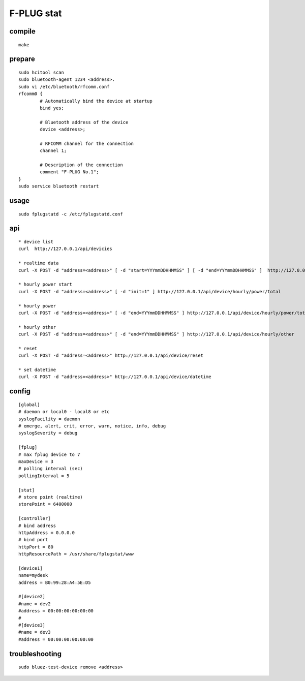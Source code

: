 F-PLUG stat
===========


compile
-------

::

    make


prepare
-------

::

    sudo hcitool scan 
    sudo bluetooth-agent 1234 <address>.
    sudo vi /etc/bluetooth/rfcomm.conf
    rfcomm0 {
            # Automatically bind the device at startup
            bind yes;

            # Bluetooth address of the device
            device <address>; 

            # RFCOMM channel for the connection
            channel 1;

            # Description of the connection
            comment "F-PLUG No.1";
    }
    sudo service bluetooth restart


usage
-----

::

    sudo fplugstatd -c /etc/fplugstatd.conf
    

api
---

::

    * device list 
    curl  http://127.0.0.1/api/devicies
    
    * realtime data
    curl -X POST -d "address=<address>" [ -d "start=YYYmmDDHHMMSS" ] [ -d "end=YYYmmDDHHMMSS" ]  http://127.0.0.1/api/device/realtime
    
    * hourly power start
    curl -X POST -d "address=<address>" [ -d "init=1" ] http://127.0.0.1/api/device/hourly/power/total
    
    * hourly power 
    curl -X POST -d "address=<address>" [ -d "end=YYYmmDDHHMMSS" ] http://127.0.0.1/api/device/hourly/power/total
    
    * hourly other 
    curl -X POST -d "address=<address>" [ -d "end=YYYmmDDHHMMSS" ] http://127.0.0.1/api/device/hourly/other
    
    * reset
    curl -X POST -d "address=<address>" http://127.0.0.1/api/device/reset
    
    * set datetime
    curl -X POST -d "address=<address>" http://127.0.0.1/api/device/datetime


config
------

::

    [global]
    # daemon or local0 - local8 or etc
    syslogFacility = daemon
    # emerge, alert, crit, error, warn, notice, info, debug
    syslogSeverity = debug
    
    [fplug]
    # max fplug device to 7
    maxDevice = 3
    # polling interval (sec)
    pollingInterval = 5
    
    [stat]
    # store point (realtime)
    storePoint = 6400000
    
    [controller]
    # bind address
    httpAddress = 0.0.0.0
    # bind port
    httpPort = 80
    httpResourcePath = /usr/share/fplugstat/www
    
    [device1]
    name=mydesk
    address = B0:99:28:A4:5E:D5
    
    #[device2]
    #name = dev2
    #address = 00:00:00:00:00:00
    #
    #[device3]
    #name = dev3
    #address = 00:00:00:00:00:00


troubleshooting
---------------

::

    sudo bluez-test-device remove <address>
